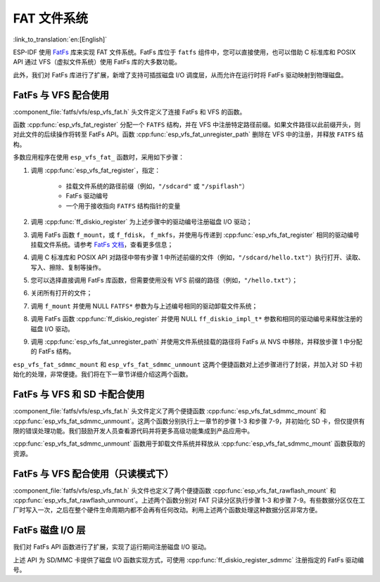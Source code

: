 FAT 文件系统
======================

:link_to_translation:`en:[English]`

ESP-IDF 使用 `FatFs <http://elm-chan.org/fsw/ff/00index_e.html>`_ 库来实现 FAT 文件系统。FatFs 库位于 ``fatfs`` 组件中，您可以直接使用，也可以借助 C 标准库和 POSIX API 通过 VFS（虚拟文件系统）使用 FatFs 库的大多数功能。

此外，我们对 FatFs 库进行了扩展，新增了支持可插拔磁盘 I/O 调度层，从而允许在运行时将 FatFs 驱动映射到物理磁盘。

FatFs 与 VFS 配合使用
----------------------------

:component_file:`fatfs/vfs/esp_vfs_fat.h` 头文件定义了连接 FatFs 和 VFS 的函数。

函数 :cpp:func:`esp_vfs_fat_register` 分配一个 ``FATFS`` 结构，并在 VFS 中注册特定路径前缀。如果文件路径以此前缀开头，则对此文件的后续操作将转至 FatFs API。函数 :cpp:func:`esp_vfs_fat_unregister_path` 删除在 VFS 中的注册，并释放 ``FATFS`` 结构。

多数应用程序在使用 ``esp_vfs_fat_`` 函数时，采用如下步骤：

1. 调用 :cpp:func:`esp_vfs_fat_register`，指定：

    - 挂载文件系统的路径前缀（例如，``"/sdcard"`` 或 ``"/spiflash"``）
    - FatFs 驱动编号
    - 一个用于接收指向 ``FATFS`` 结构指针的变量

2. 调用 :cpp:func:`ff_diskio_register` 为上述步骤中的驱动编号注册磁盘 I/O 驱动；

3. 调用 FatFs 函数 ``f_mount``，或 ``f_fdisk``， ``f_mkfs``，并使用与传递到 :cpp:func:`esp_vfs_fat_register` 相同的驱动编号挂载文件系统。请参考 `FatFs 文档 <http://www.elm-chan.org/fsw/ff/doc/mount.html>`_，查看更多信息；

4. 调用 C 标准库和 POSIX API 对路径中带有步骤 1 中所述前缀的文件（例如，``"/sdcard/hello.txt"``）执行打开、读取、写入、擦除、复制等操作。

5. 您可以选择直接调用 FatFs 库函数，但需要使用没有 VFS 前缀的路径（例如，``"/hello.txt"``）；

6. 关闭所有打开的文件；

7. 调用 ``f_mount`` 并使用 NULL ``FATFS*`` 参数为与上述编号相同的驱动卸载文件系统；

8. 调用 FatFs 函数 :cpp:func:`ff_diskio_register` 并使用 NULL ``ff_diskio_impl_t*`` 参数和相同的驱动编号来释放注册的磁盘 I/O 驱动。

9. 调用 :cpp:func:`esp_vfs_fat_unregister_path` 并使用文件系统挂载的路径将 FatFs 从 NVS 中移除，并释放步骤 1 中分配的 FatFs 结构。

``esp_vfs_fat_sdmmc_mount`` 和 ``esp_vfs_fat_sdmmc_unmount`` 这两个便捷函数对上述步骤进行了封装，并加入对 SD 卡初始化的处理，非常便捷。我们将在下一章节详细介绍这两个函数。

.. doxygenfunction:: esp_vfs_fat_register
.. doxygenfunction:: esp_vfs_fat_unregister_path


FatFs 与 VFS 和 SD 卡配合使用
---------------------------------

:component_file:`fatfs/vfs/esp_vfs_fat.h` 头文件定义了两个便捷函数 :cpp:func:`esp_vfs_fat_sdmmc_mount` 和 :cpp:func:`esp_vfs_fat_sdmmc_unmount`。这两个函数分别执行上一章节的步骤 1-3 和步骤 7-9，并初始化 SD 卡，但仅提供有限的错误处理功能。我们鼓励开发人员查看源代码并将更多高级功能集成到产品应用中。

:cpp:func:`esp_vfs_fat_sdmmc_unmount` 函数用于卸载文件系统并释放从 :cpp:func:`esp_vfs_fat_sdmmc_mount` 函数获取的资源。

.. doxygenfunction:: esp_vfs_fat_sdmmc_mount
.. doxygenstruct:: esp_vfs_fat_mount_config_t
    :members:
.. doxygenfunction:: esp_vfs_fat_sdmmc_unmount


FatFs 与 VFS 配合使用（只读模式下）
--------------------------------------

:component_file:`fatfs/vfs/esp_vfs_fat.h` 头文件也定义了两个便捷函数 :cpp:func:`esp_vfs_fat_rawflash_mount` 和 :cpp:func:`esp_vfs_fat_rawflash_unmount`。上述两个函数分别对 FAT 只读分区执行步骤 1-3 和步骤 7-9。有些数据分区仅在工厂时写入一次，之后在整个硬件生命周期内都不会再有任何改动。利用上述两个函数处理这种数据分区非常方便。

.. doxygenfunction:: esp_vfs_fat_rawflash_mount
.. doxygenfunction:: esp_vfs_fat_rawflash_unmount


FatFs 磁盘 I/O 层
-------------------

我们对 FatFs API 函数进行了扩展，实现了运行期间注册磁盘 I/O 驱动。

上述 API 为 SD/MMC 卡提供了磁盘 I/O 函数实现方式，可使用 :cpp:func:`ff_diskio_register_sdmmc` 注册指定的 FatFs 驱动编号。

.. doxygenfunction:: ff_diskio_register
.. doxygenstruct:: ff_diskio_impl_t
    :members:
.. doxygenfunction:: ff_diskio_register_sdmmc
.. doxygenfunction:: ff_diskio_register_wl_partition
.. doxygenfunction:: ff_diskio_register_raw_partition


